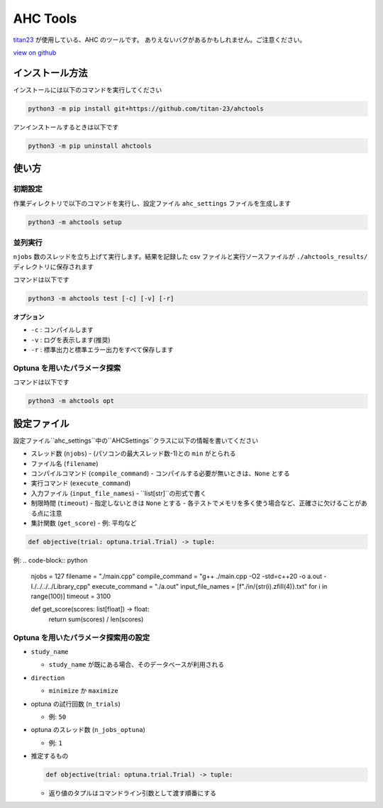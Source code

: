 AHC Tools
===========

`titan23 <https://atcoder.jp/users/titan23?contestType=heuristic>`_  が使用している、AHC のツールです。
ありえないバグがあるかもしれません。ご注意ください。

`view on github <https://github.com/titan-23/ahctools/tree/main>`_


インストール方法
-------------------

インストールには以下のコマンドを実行してください

.. code-block:: shell

    python3 -m pip install git+https://github.com/titan-23/ahctools

アンインストールするときは以下です

.. code-block:: shell

    python3 -m pip uninstall ahctools

使い方
-------

初期設定
~~~~~~~~~~~~~~~~~~

作業ディレクトリで以下のコマンドを実行し、設定ファイル ``ahc_settings`` ファイルを生成します

.. code-block:: shell

    python3 -m ahctools setup



並列実行
~~~~~~~~~~~~~~~~~~

``njobs`` 数のスレッドを立ち上げて実行します。結果を記録した csv ファイルと実行ソースファイルが ``./ahctools_results/`` ディレクトリに保存されます

コマンドは以下です

.. code-block:: shell

    python3 -m ahctools test [-c] [-v] [-r]

**オプション**

- ``-c`` : コンパイルします
- ``-v`` : ログを表示します(推奨)
- ``-r`` : 標準出力と標準エラー出力をすべて保存します


Optuna を用いたパラメータ探索
~~~~~~~~~~~~~~~~~~~~~~~~~~~~~

コマンドは以下です

.. code-block:: shell

    python3 -m ahctools opt


設定ファイル
-------------

設定ファイル``ahc_settings``中の``AHCSettings``クラスに以下の情報を書いてください

* スレッド数 (``njobs``)
  - (パソコンの最大スレッド数-1)との ``min`` がとられる
* ファイル名 (``filename``)
* コンパイルコマンド (``compile_command``)
  - コンパイルする必要が無いときは、``None`` とする
* 実行コマンド (``execute_command``)
* 入力ファイル (``input_file_names``)
  - ``list[str]``の形式で書く
* 制限時間 (``timeout``)
  - 指定しないときは ``None`` とする
  - 各テストでメモリを多く使う場合など、正確さに欠けることがある点に注意
* 集計関数 (``get_score``)
  - 例: 平均など

.. code-block:: python

    def objective(trial: optuna.trial.Trial) -> tuple:


例:
.. code-block:: python
    njobs = 127
    filename = "./main.cpp"
    compile_command = "g++ ./main.cpp -O2 -std=c++20 -o a.out -I./../../../Library_cpp"
    execute_command = "./a.out"
    input_file_names = [f"./in/{str(i).zfill(4)}.txt" for i in range(100)]
    timeout = 3100

    def get_score(scores: list[float]) -> float:
        return sum(scores) / len(scores)


Optuna を用いたパラメータ探索用の設定
~~~~~~~~~~~~~~~~~~~~~~~~~~~~~~~~~~~~~~~

* ``study_name``

  - ``study_name`` が既にある場合、そのデータベースが利用される

* ``direction``

  - ``minimize`` か ``maximize``

* optuna の試行回数 (``n_trials``)

  - 例: ``50``

* optuna のスレッド数 (``n_jobs_optuna``)

  - 例: ``1``

* 推定するもの

  .. code-block:: python

      def objective(trial: optuna.trial.Trial) -> tuple:

  - 返り値のタプルはコマンドライン引数として渡す順番にする
